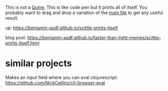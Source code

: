This is not a [[https://en.wikipedia.org/wiki/Quine_(computing)][Quine]].
This is like code pen but it prints all of itself.
You probably want to drag and drop a variation of the [[file:main.cljs][main file]] to
get any useful result.

up: https://benjamin-asdf.github.io/scittle-prints-itself

blog post:
[[https://benjamin-asdf.github.io/faster-than-light-memes/scittle-prints-itself.html]]

* similar projects

Makes an input field where you can eval clojurescript:
https://github.com/NickCellino/clj-browser-eval
